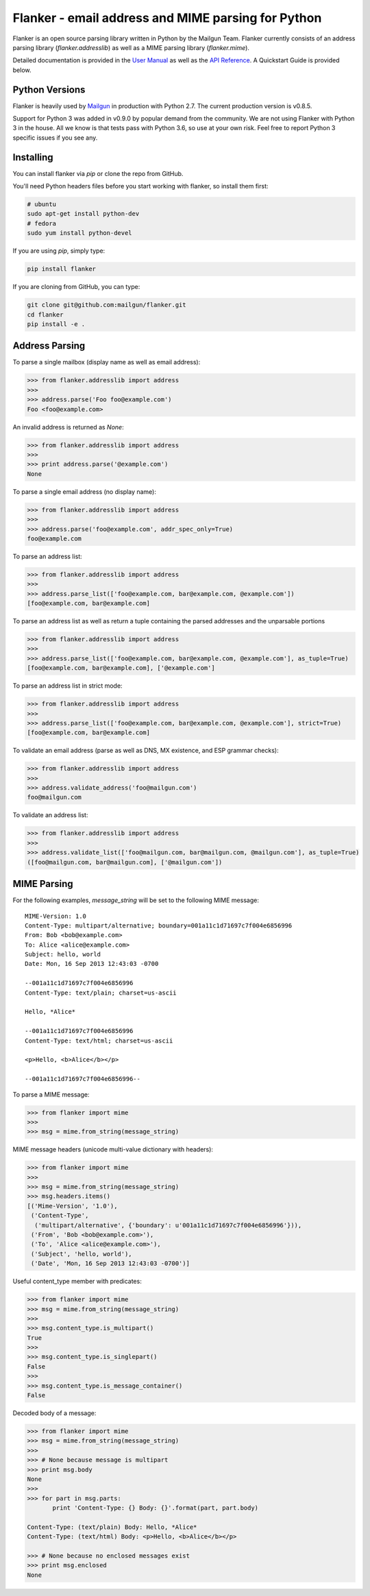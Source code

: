 Flanker - email address and MIME parsing for Python
===================================================

.. image:: https://travis-ci.org/mailgun/flanker.svg?branch=master
    :target: https://travis-ci.org/mailgun/flanker

.. image:: https://coveralls.io/repos/github/mailgun/flanker/badge.svg?branch=master
    :target: https://coveralls.io/github/mailgun/flanker?branch=master

Flanker is an open source parsing library written in Python by the Mailgun Team.
Flanker currently consists of an address parsing library (`flanker.addresslib`) as
well as a MIME parsing library (`flanker.mime`).

Detailed documentation is provided in the `User Manual <https://github.com/mailgun/flanker/blob/master/docs/User%20Manual.md>`_ as well as the
`API Reference <https://github.com/mailgun/flanker/blob/master/docs/API%20Reference.md>`_. A Quickstart Guide is provided below.

Python Versions
---------------

Flanker is heavily used by `Mailgun <www.mailgun.com>`_ in production with
Python 2.7. The current production version is v0.8.5.

Support for Python 3 was added in v0.9.0 by popular demand from the community.
We are not using Flanker with Python 3 in the house. All we know is that tests
pass with Python 3.6, so use at your own risk. Feel free to report Python 3
specific issues if you see any.

Installing
----------

You can install flanker via `pip` or clone the repo from GitHub.

You'll need Python headers files before you start working with flanker, so install them first:

.. code-block:: bash

   # ubuntu 
   sudo apt-get install python-dev
   # fedora 
   sudo yum install python-devel

If you are using `pip`, simply type:

.. code-block:: bash

   pip install flanker

If you are cloning from GitHub, you can type:

.. code-block:: bash

   git clone git@github.com:mailgun/flanker.git
   cd flanker
   pip install -e .

Address Parsing
---------------

To parse a single mailbox (display name as well as email address):

.. code-block:: py

   >>> from flanker.addresslib import address
   >>>
   >>> address.parse('Foo foo@example.com')
   Foo <foo@example.com>

An invalid address is returned as `None`:

.. code-block:: py

   >>> from flanker.addresslib import address
   >>>
   >>> print address.parse('@example.com')
   None

To parse a single email address (no display name):

.. code-block:: py

   >>> from flanker.addresslib import address
   >>>
   >>> address.parse('foo@example.com', addr_spec_only=True)
   foo@example.com

To parse an address list:

.. code-block:: py

   >>> from flanker.addresslib import address
   >>>
   >>> address.parse_list(['foo@example.com, bar@example.com, @example.com'])
   [foo@example.com, bar@example.com]

To parse an address list as well as return a tuple containing the parsed 
addresses and the unparsable portions

.. code-block:: py

   >>> from flanker.addresslib import address
   >>>
   >>> address.parse_list(['foo@example.com, bar@example.com, @example.com'], as_tuple=True)
   [foo@example.com, bar@example.com], ['@example.com']

To parse an address list in strict mode:

.. code-block:: py

   >>> from flanker.addresslib import address
   >>>
   >>> address.parse_list(['foo@example.com, bar@example.com, @example.com'], strict=True)
   [foo@example.com, bar@example.com]

To validate an email address (parse as well as DNS, MX existence, and ESP grammar checks):

.. code-block:: py

   >>> from flanker.addresslib import address
   >>>
   >>> address.validate_address('foo@mailgun.com')
   foo@mailgun.com

To validate an address list:

.. code-block:: py

   >>> from flanker.addresslib import address
   >>>
   >>> address.validate_list(['foo@mailgun.com, bar@mailgun.com, @mailgun.com'], as_tuple=True)
   ([foo@mailgun.com, bar@mailgun.com], ['@mailgun.com'])

MIME Parsing
------------

For the following examples, `message_string` will be set to the following MIME message:

::

   MIME-Version: 1.0
   Content-Type: multipart/alternative; boundary=001a11c1d71697c7f004e6856996
   From: Bob <bob@example.com>
   To: Alice <alice@example.com>
   Subject: hello, world
   Date: Mon, 16 Sep 2013 12:43:03 -0700
   
   --001a11c1d71697c7f004e6856996
   Content-Type: text/plain; charset=us-ascii
   
   Hello, *Alice*
   
   --001a11c1d71697c7f004e6856996
   Content-Type: text/html; charset=us-ascii
   
   <p>Hello, <b>Alice</b></p>
   
   --001a11c1d71697c7f004e6856996--
   
To parse a MIME message:

.. code-block:: py

   >>> from flanker import mime
   >>>
   >>> msg = mime.from_string(message_string)

MIME message headers (unicode multi-value dictionary with headers):

.. code-block:: py

   >>> from flanker import mime
   >>>
   >>> msg = mime.from_string(message_string)
   >>> msg.headers.items()
   [('Mime-Version', '1.0'),
    ('Content-Type',
     ('multipart/alternative', {'boundary': u'001a11c1d71697c7f004e6856996'})),
    ('From', 'Bob <bob@example.com>'),
    ('To', 'Alice <alice@example.com>'),
    ('Subject', 'hello, world'),
    ('Date', 'Mon, 16 Sep 2013 12:43:03 -0700')]

Useful content_type member with predicates:

.. code-block:: py

   >>> from flanker import mime
   >>> msg = mime.from_string(message_string)
   >>>
   >>> msg.content_type.is_multipart()
   True
   >>>
   >>> msg.content_type.is_singlepart()
   False
   >>>
   >>> msg.content_type.is_message_container()
   False 

Decoded body of a message:

.. code-block:: py

   >>> from flanker import mime
   >>> msg = mime.from_string(message_string)
   >>>
   >>> # None because message is multipart
   >>> print msg.body
   None
   >>>
   >>> for part in msg.parts:
          print 'Content-Type: {} Body: {}'.format(part, part.body)

   Content-Type: (text/plain) Body: Hello, *Alice*
   Content-Type: (text/html) Body: <p>Hello, <b>Alice</b></p>

   >>> # None because no enclosed messages exist
   >>> print msg.enclosed
   None
